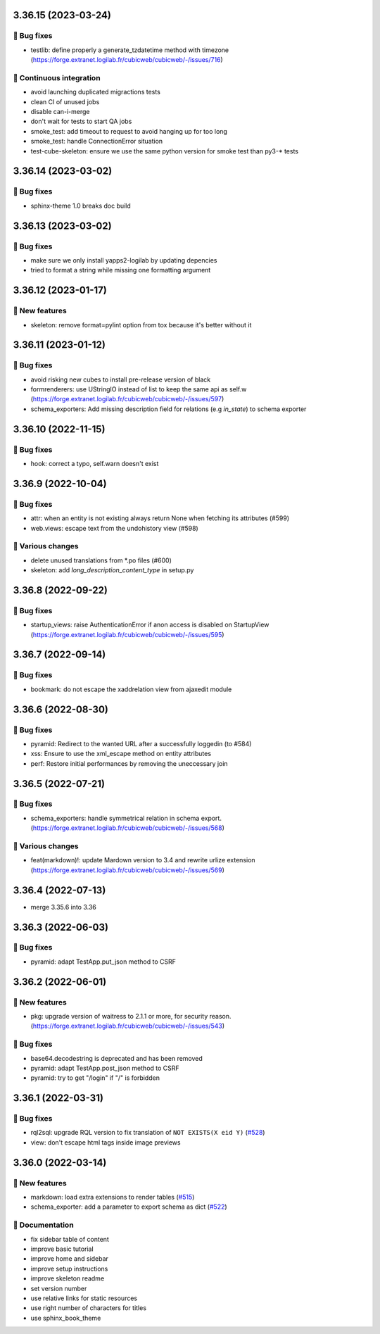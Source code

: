 3.36.15 (2023-03-24)
====================
👷 Bug fixes
------------

- testlib: define properly a generate_tzdatetime method with timezone (https://forge.extranet.logilab.fr/cubicweb/cubicweb/-/issues/716)

🤖 Continuous integration
-------------------------

- avoid launching duplicated migractions tests
- clean CI of unused jobs
- disable can-i-merge
- don't wait for tests to start QA jobs
- smoke_test: add timeout to request to avoid hanging up for too long
- smoke_test: handle ConnectionError situation
- test-cube-skeleton: ensure we use the same python version for smoke test than py3-* tests

3.36.14 (2023-03-02)
====================
👷 Bug fixes
------------

- sphinx-theme 1.0 breaks doc build

3.36.13 (2023-03-02)
====================
👷 Bug fixes
------------

- make sure we only install yapps2-logilab by updating depencies
- tried to format a string while missing one formatting argument

3.36.12 (2023-01-17)
====================
🎉 New features
---------------

- skeleton: remove format=pylint option from tox because it's better without it

3.36.11 (2023-01-12)
====================
👷 Bug fixes
------------

- avoid risking new cubes to install pre-release version of black
- formrenderers: use UStringIO instead of list to keep the same api as self.w (https://forge.extranet.logilab.fr/cubicweb/cubicweb/-/issues/597)
- schema_exporters: Add missing description field for relations (e.g `in_state`) to schema exporter

3.36.10 (2022-11-15)
====================
👷 Bug fixes
------------

- hook: correct a typo, self.warn doesn't exist

3.36.9 (2022-10-04)
===================
👷 Bug fixes
------------

- attr: when an entity is not existing always return None when fetching its attributes (#599)
- web.views: escape text from the undohistory view (#598)

🤷 Various changes
------------------

- delete unused translations from \*.po files (#600)
- skeleton: add `long_description_content_type` in setup.py

3.36.8 (2022-09-22)
===================
👷 Bug fixes
------------

- startup_views: raise AuthenticationError if anon access is disabled on
  StartupView (https://forge.extranet.logilab.fr/cubicweb/cubicweb/-/issues/595)

3.36.7 (2022-09-14)
===================
👷 Bug fixes
------------

- bookmark: do not escape the xaddrelation view from ajaxedit module

3.36.6 (2022-08-30)
===================
👷 Bug fixes
------------

- pyramid: Redirect to the wanted URL after a successfully loggedin (to #584)
- xss: Ensure to use the xml_escape method on entity attributes
- perf: Restore initial performances by removing the uneccessary join

3.36.5 (2022-07-21)
===================
👷 Bug fixes
------------

- schema_exporters: handle symmetrical relation in schema export. (https://forge.extranet.logilab.fr/cubicweb/cubicweb/-/issues/568)

🤷 Various changes
------------------

- feat(markdown)!: update Mardown version to 3.4 and rewrite urlize extension (https://forge.extranet.logilab.fr/cubicweb/cubicweb/-/issues/569)

3.36.4 (2022-07-13)
===================

- merge 3.35.6 into 3.36

3.36.3 (2022-06-03)
===================
👷 Bug fixes
------------

- pyramid: adapt TestApp.put_json method to CSRF

3.36.2 (2022-06-01)
===================
🎉 New features
---------------

- pkg: upgrade version of waitress to 2.1.1 or more, for security reason. (https://forge.extranet.logilab.fr/cubicweb/cubicweb/-/issues/543)

👷 Bug fixes
------------

- base64.decodestring is deprecated and has been removed
- pyramid: adapt TestApp.post_json method to CSRF
- pyramid: try to get "/login" if "/" is forbidden

3.36.1 (2022-03-31)
===================
👷 Bug fixes
------------

- rql2sql: upgrade RQL version to fix translation of ``NOT EXISTS(X eid Y)`` (`#528 <https://forge.extranet.logilab.fr/cubicweb/cubicweb/-/issues/528>`_)
- view: don't escape html tags inside image previews

3.36.0 (2022-03-14)
===================
🎉 New features
---------------

- markdown: load extra extensions to render tables (`#515 <https://forge.extranet.logilab.fr/cubicweb/cubicweb/-/issues/515>`_)
- schema_exporter: add a parameter to export schema as dict (`#522 <https://forge.extranet.logilab.fr/cubicweb/cubicweb/-/issues/522>`_)

📝 Documentation
----------------

- fix sidebar table of content
- improve basic tutorial
- improve home and sidebar
- improve setup instructions
- improve skeleton readme
- set version number
- use relative links for static resources
- use right number of characters for titles
- use sphinx_book_theme
